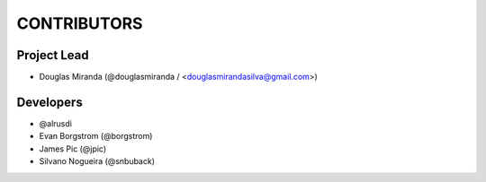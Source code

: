 CONTRIBUTORS
============

Project Lead
------------

* Douglas Miranda (@douglasmiranda / <douglasmirandasilva@gmail.com>)

Developers
----------

* @alrusdi
* Evan Borgstrom (@borgstrom)
* James Pic (@jpic)
* Silvano Nogueira (@snbuback)
